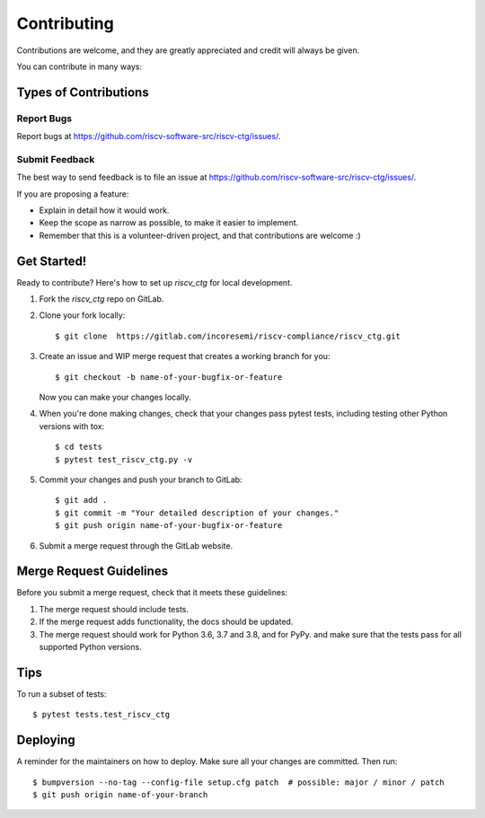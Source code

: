 .. See LICENSE.incore for details

.. highlight:: shell

============
Contributing
============

Contributions are welcome, and they are greatly appreciated and credit will always be given.

You can contribute in many ways:

Types of Contributions
----------------------

Report Bugs
~~~~~~~~~~~

Report bugs at https://github.com/riscv-software-src/riscv-ctg/issues/.

Submit Feedback
~~~~~~~~~~~~~~~

The best way to send feedback is to file an issue at https://github.com/riscv-software-src/riscv-ctg/issues/.

If you are proposing a feature:

* Explain in detail how it would work.
* Keep the scope as narrow as possible, to make it easier to implement.
* Remember that this is a volunteer-driven project, and that contributions
  are welcome :)

Get Started!
------------

Ready to contribute? Here's how to set up `riscv_ctg` for local development.

1. Fork the `riscv_ctg` repo on GitLab.
2. Clone your fork locally::

    $ git clone  https://gitlab.com/incoresemi/riscv-compliance/riscv_ctg.git

3. Create an issue and WIP merge request that creates a working branch for you::

    $ git checkout -b name-of-your-bugfix-or-feature

   Now you can make your changes locally.

4. When you're done making changes, check that your changes pass pytest
   tests, including testing other Python versions with tox::

    $ cd tests
    $ pytest test_riscv_ctg.py -v

5. Commit your changes and push your branch to GitLab::

    $ git add .
    $ git commit -m "Your detailed description of your changes."
    $ git push origin name-of-your-bugfix-or-feature

6. Submit a merge request through the GitLab website.

Merge Request Guidelines
----------------------------

Before you submit a merge request, check that it meets these guidelines:

1. The merge request should include tests.
2. If the merge request adds functionality, the docs should be updated. 
3. The merge request should work for Python 3.6, 3.7 and 3.8, and for PyPy. 
   and make sure that the tests pass for all supported Python versions.

Tips
----

To run a subset of tests::

    $ pytest tests.test_riscv_ctg


Deploying
---------

A reminder for the maintainers on how to deploy.
Make sure all your changes are committed.
Then run::

$ bumpversion --no-tag --config-file setup.cfg patch  # possible: major / minor / patch
$ git push origin name-of-your-branch

